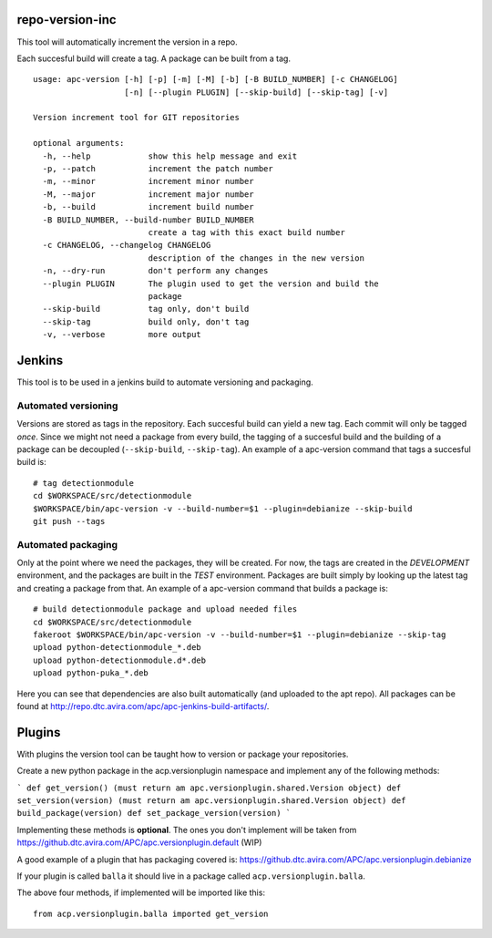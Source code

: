 repo-version-inc
================

This tool will automatically increment the version in a repo.

Each succesful build will create a tag.
A package can be built from a tag.

::

    usage: apc-version [-h] [-p] [-m] [-M] [-b] [-B BUILD_NUMBER] [-c CHANGELOG]
                       [-n] [--plugin PLUGIN] [--skip-build] [--skip-tag] [-v]

    Version increment tool for GIT repositories

    optional arguments:
      -h, --help            show this help message and exit
      -p, --patch           increment the patch number
      -m, --minor           increment minor number
      -M, --major           increment major number
      -b, --build           increment build number
      -B BUILD_NUMBER, --build-number BUILD_NUMBER
                            create a tag with this exact build number
      -c CHANGELOG, --changelog CHANGELOG
                            description of the changes in the new version
      -n, --dry-run         don't perform any changes
      --plugin PLUGIN       The plugin used to get the version and build the
                            package
      --skip-build          tag only, don't build
      --skip-tag            build only, don't tag
      -v, --verbose         more output

Jenkins
=======

This tool is to be used in a jenkins build to automate versioning and packaging.

Automated versioning
--------------------

Versions are stored as tags in the repository. Each succesful build can yield a new tag.
Each commit will only be tagged *once*. Since we might not need a package from every build,
the tagging of a succesful build and the building of a package can be decoupled
(``--skip-build``, ``--skip-tag``). An example of a apc-version command that tags a
succesful build is::

    # tag detectionmodule
    cd $WORKSPACE/src/detectionmodule
    $WORKSPACE/bin/apc-version -v --build-number=$1 --plugin=debianize --skip-build
    git push --tags

Automated packaging
-------------------

Only at the point where we need the packages, they will be
created. For now, the tags are created in the *DEVELOPMENT* environment, and the
packages are built in the *TEST* environment. Packages are built simply by looking up the
latest tag and creating a package from that. An example of a apc-version command that
builds a package is::

    # build detectionmodule package and upload needed files
    cd $WORKSPACE/src/detectionmodule
    fakeroot $WORKSPACE/bin/apc-version -v --build-number=$1 --plugin=debianize --skip-tag
    upload python-detectionmodule_*.deb
    upload python-detectionmodule.d*.deb
    upload python-puka_*.deb

Here you can see that dependencies are also built automatically (and uploaded to the apt repo).
All packages can be found at http://repo.dtc.avira.com/apc/apc-jenkins-build-artifacts/.

Plugins
=======

With plugins the version tool can be taught how to version or package your repositories.

Create a new python package in the acp.versionplugin namespace and implement any of the following methods:

```
def get_version() (must return am apc.versionplugin.shared.Version object)
def set_version(version) (must return am apc.versionplugin.shared.Version object)
def build_package(version)
def set_package_version(version)
```

Implementing these methods is **optional**. The ones you don't implement will be taken
from https://github.dtc.avira.com/APC/apc.versionplugin.default (WIP)

A good example of a plugin that has packaging covered is: https://github.dtc.avira.com/APC/apc.versionplugin.debianize

If your plugin is called ``balla`` it should live in a package called ``acp.versionplugin.balla``.

The above four methods, if implemented will be imported like this::

    from acp.versionplugin.balla imported get_version
